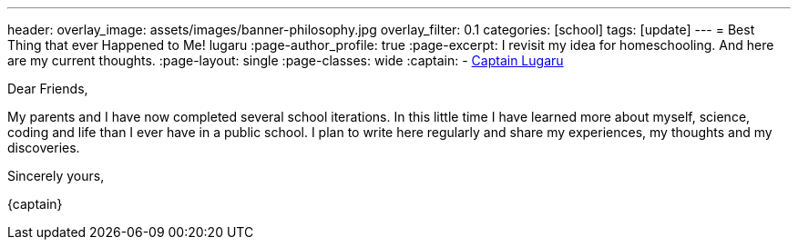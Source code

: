 ---
header:
  overlay_image: assets/images/banner-philosophy.jpg
  overlay_filter: 0.1
categories: [school]
tags: [update]
---
= Best Thing that ever Happened to Me!
lugaru
:page-author_profile: true
:page-excerpt: I revisit my idea for homeschooling. And here are my current thoughts.
:page-layout: single
:page-classes: wide
:captain: -&nbsp;https://github.com/CaptainLugaru[Captain Lugaru,window=_blank]

Dear Friends,

My parents and I have now completed several school iterations.
In this little time I have learned more about myself, science, coding and life than I ever have in a public school.
I plan to write here regularly and share my experiences, my thoughts and my discoveries.

Sincerely yours,

{captain}
